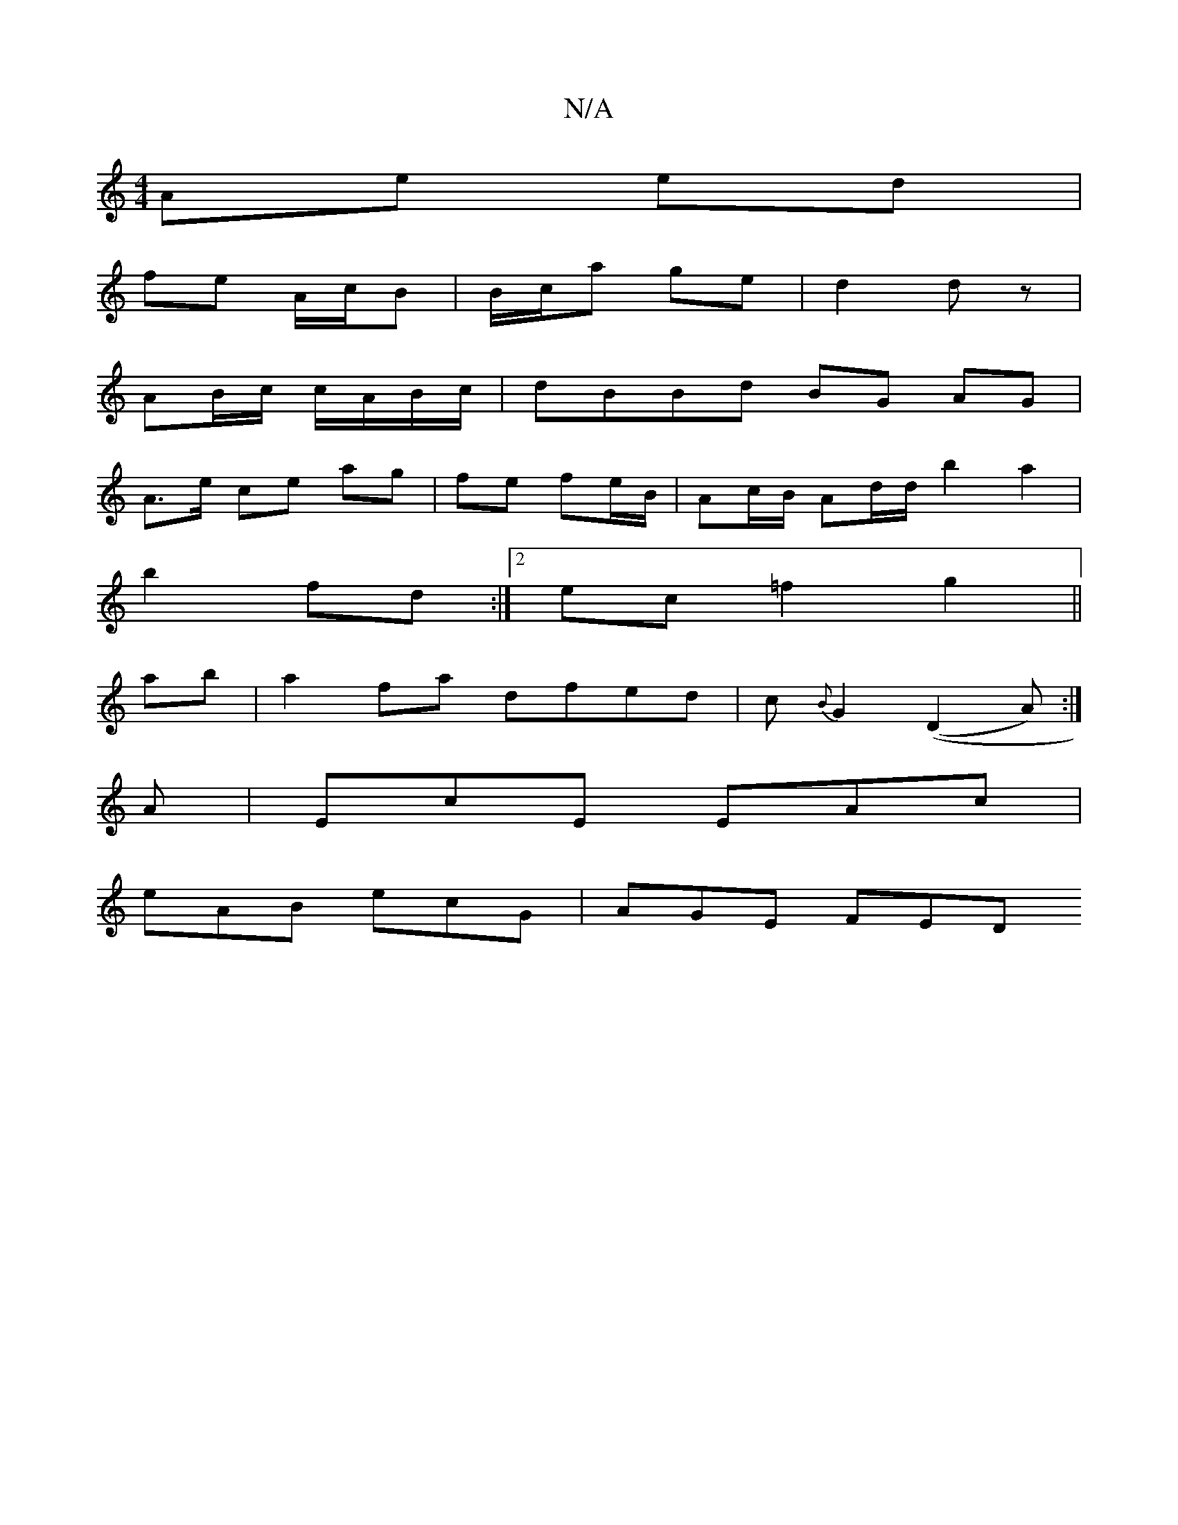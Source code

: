 X:1
T:N/A
M:4/4
R:N/A
K:Cmajor
 Ae ed |
fe A/c/B | B/c/a ge | d2 dz |
AB/c/ c/A/B/c/ | dBBd BG AG|
A>e ce- ag | fe fe/B/ | Ac/2B/ Ad/d/ b2 a2|
b2 fd :|[2 ec =f2 g2 ||
ab|a2 fa dfed | c{B}G2 ((D2A) :|
A |EcE EAc |
eAB ecG | AGE FED 